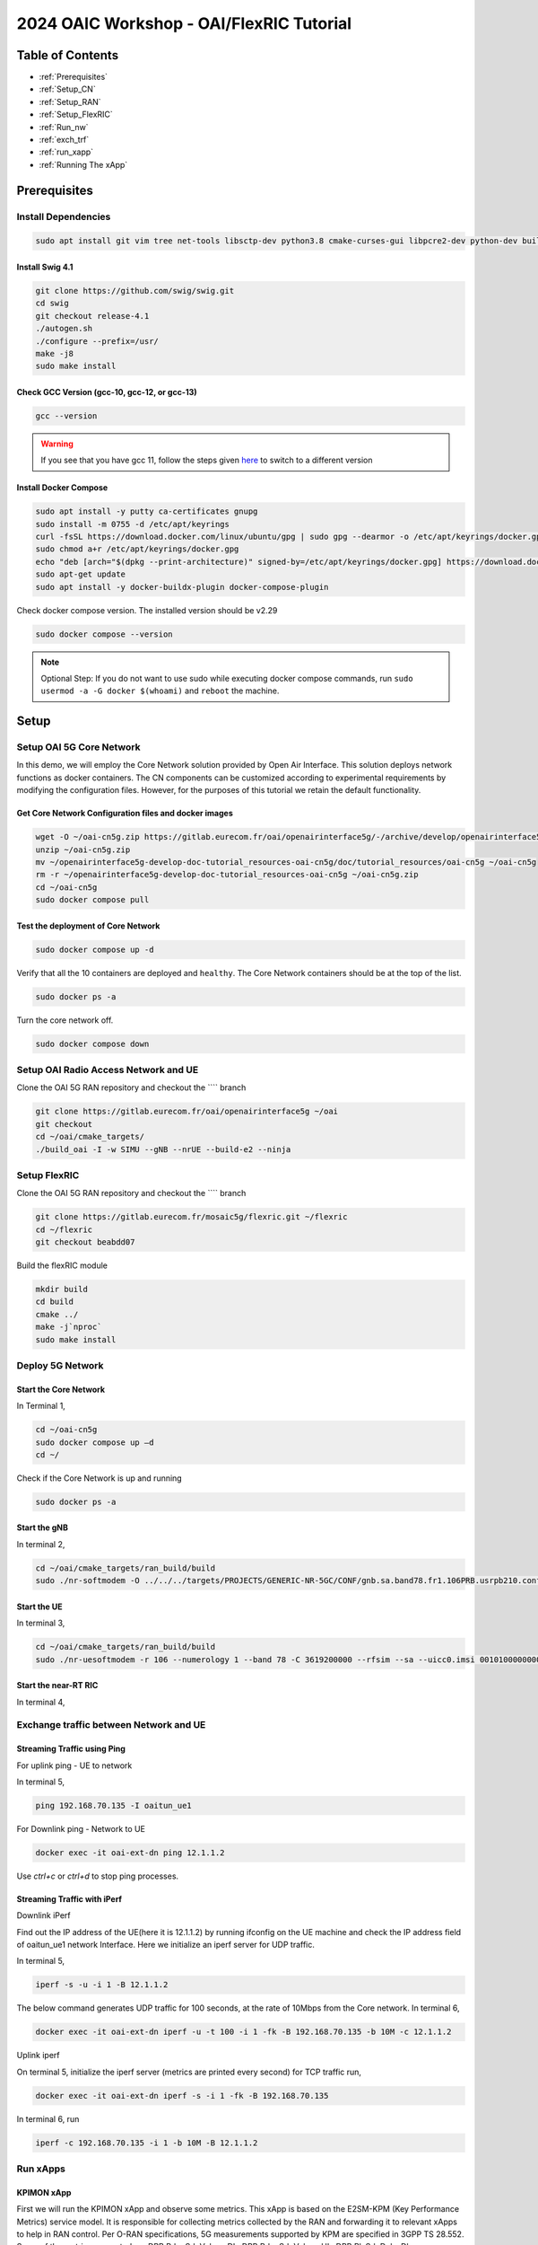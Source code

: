 =========================================
2024 OAIC Workshop - OAI/FlexRIC Tutorial
=========================================

Table of Contents
=================

* :ref:`Prerequisites`
* :ref:`Setup_CN`
* :ref:`Setup_RAN`
* :ref:`Setup_FlexRIC`
* :ref:`Run_nw`
* :ref:`exch_trf`
* :ref:`run_xapp`
* :ref:`Running The xApp`

.. _Prerequisites:

Prerequisites 
=============

Install Dependencies
--------------------

.. code-block:: bash
	
	sudo apt install git vim tree net-tools libsctp-dev python3.8 cmake-curses-gui libpcre2-dev python-dev build-essential cmake libfftw3-dev libmbedtls-dev libboost-program-options-dev libconfig++-dev libtool autoconf python3-pip curl
	
Install Swig 4.1
~~~~~~~~~~~~~~~~

.. code-block:: bash

	git clone https://github.com/swig/swig.git
	cd swig
	git checkout release-4.1
	./autogen.sh
	./configure --prefix=/usr/
	make -j8
	sudo make install
	
Check GCC Version (gcc-10, gcc-12, or gcc-13)
~~~~~~~~~~~~~~~~~~~~~~~~~~~~~~~~~~~~~~~~~~~~~

.. code-block:: bash

	gcc --version
	
.. image:: gcc_ver.png
   :width: 60%
   :alt: GCC Version
	
.. warning::

    If you see that you have gcc 11, follow the steps given `here <https://linuxconfig.org/how-to-switch-between-multiple-gcc-and-g-compiler-versions-on-ubuntu-20-04-lts-focal-fossa>`_ to switch to a different version 

Install Docker Compose
~~~~~~~~~~~~~~~~~~~~~~

.. code-block:: bash

	sudo apt install -y putty ca-certificates gnupg
	sudo install -m 0755 -d /etc/apt/keyrings
	curl -fsSL https://download.docker.com/linux/ubuntu/gpg | sudo gpg --dearmor -o /etc/apt/keyrings/docker.gpg
	sudo chmod a+r /etc/apt/keyrings/docker.gpg
	echo "deb [arch="$(dpkg --print-architecture)" signed-by=/etc/apt/keyrings/docker.gpg] https://download.docker.com/linux/ubuntu "$(. /etc/os-release && echo "$VERSION_CODENAME")" stable" | sudo tee /etc/apt/sources.list.d/docker.list > /dev/null
	sudo apt-get update
	sudo apt install -y docker-buildx-plugin docker-compose-plugin
	
Check docker compose version. The installed version should be v2.29

.. code-block:: bash
	
	sudo docker compose --version
	
.. image:: docker_compose_ver.png
   :width: 60%
   :alt: Docker Compose version
	
.. note::
	
	Optional Step: If you do not want to use sudo while executing docker compose commands, run ``sudo usermod -a -G docker $(whoami)`` and ``reboot`` the machine.
	
Setup
=====

.. _Setup_CN:

Setup OAI 5G Core Network
-------------------------

In this demo, we will employ the Core Network solution provided by Open Air Interface. This solution deploys network functions as docker containers. The CN components can be customized according to experimental requirements by modifying the configuration files. However, for the purposes of this tutorial we retain the default functionality.


Get Core Network Configuration files and docker images
~~~~~~~~~~~~~~~~~~~~~~~~~~~~~~~~~~~~~~~~~~~~~~~~~~~~~~

.. code-block:: bash

	wget -O ~/oai-cn5g.zip https://gitlab.eurecom.fr/oai/openairinterface5g/-/archive/develop/openairinterface5g-develop.zip?path=doc/tutorial_resources/oai-cn5g
	unzip ~/oai-cn5g.zip
	mv ~/openairinterface5g-develop-doc-tutorial_resources-oai-cn5g/doc/tutorial_resources/oai-cn5g ~/oai-cn5g
	rm -r ~/openairinterface5g-develop-doc-tutorial_resources-oai-cn5g ~/oai-cn5g.zip
	cd ~/oai-cn5g
	sudo docker compose pull

Test the deployment of Core Network
~~~~~~~~~~~~~~~~~~~~~~~~~~~~~~~~~~~

.. code-block:: bash

	sudo docker compose up -d
	
Verify that all the 10 containers are deployed and ``healthy``. The Core Network containers should be at the top of the list.

.. code-block:: bash

	sudo docker ps -a

Turn the core network off.

.. code-block:: bash

	sudo docker compose down
	
.. _Setup_RAN:

Setup OAI Radio Access Network and UE
-------------------------------------

Clone the OAI 5G RAN repository and checkout the ```` branch

.. code-block:: bash

	git clone https://gitlab.eurecom.fr/oai/openairinterface5g ~/oai
	git checkout 
	cd ~/oai/cmake_targets/
	./build_oai -I -w SIMU --gNB --nrUE --build-e2 --ninja


.. _Setup_FlexRIC:

Setup FlexRIC
-------------

Clone the OAI 5G RAN repository and checkout the ```` branch

.. code-block:: bash

	git clone https://gitlab.eurecom.fr/mosaic5g/flexric.git ~/flexric
	cd ~/flexric
	git checkout beabdd07

Build the flexRIC module

.. code-block:: bash

	mkdir build
	cd build
	cmake ../
	make -j`nproc`
	sudo make install
	
.. _Run_nw:

Deploy 5G Network
-----------------

Start the Core Network
~~~~~~~~~~~~~~~~~~~~~~
In Terminal 1,

.. code-block:: bash

	cd ~/oai-cn5g
	sudo docker compose up –d
	cd ~/

Check if the Core Network is up and running

.. code-block:: bash
	
	sudo docker ps -a

Start the gNB
~~~~~~~~~~~~~

In terminal 2,

.. code-block:: bash

	cd ~/oai/cmake_targets/ran_build/build
	sudo ./nr-softmodem -O ../../../targets/PROJECTS/GENERIC-NR-5GC/CONF/gnb.sa.band78.fr1.106PRB.usrpb210.conf --gNBs.[0].min_rxtxtime 6 --rfsim --sa 


Start the UE
~~~~~~~~~~~~

In terminal 3,

.. code-block:: bash
	
	cd ~/oai/cmake_targets/ran_build/build
	sudo ./nr-uesoftmodem -r 106 --numerology 1 --band 78 -C 3619200000 --rfsim --sa --uicc0.imsi 001010000000001 --rfsimulator.serveraddr 127.0.0.1


Start the near-RT RIC
~~~~~~~~~~~~~~~~~~~~~

In terminal 4,

.. code-block:: bash
	cd ~/
	./flexric/build/examples/ric/nearRT-RIC
	
.. _exch_trf:
	
Exchange traffic between Network and UE
---------------------------------------

Streaming Traffic using Ping	
~~~~~~~~~~~~~~~~~~~~~~~~~~~~

For uplink ping - UE to network

In terminal 5,

.. code-block:: bash

	ping 192.168.70.135 -I oaitun_ue1
	
For Downlink ping - Network to UE

.. code-block:: bash

	docker exec -it oai-ext-dn ping 12.1.1.2
	
Use `ctrl+c` or `ctrl+d` to stop ping processes.

Streaming Traffic with iPerf
~~~~~~~~~~~~~~~~~~~~~~~~~~~~

Downlink iPerf

Find out the IP address of the UE(here it is 12.1.1.2) by running ifconfig on the UE machine and check the IP address field of oaitun_ue1 network Interface. Here we initialize an iperf server for UDP traffic. 

In terminal 5,

.. code-block:: bash

	iperf -s -u -i 1 -B 12.1.1.2
	
The below command generates UDP traffic for 100 seconds, at the rate of 10Mbps from the Core network. In terminal 6,

.. code-block:: bash

	docker exec -it oai-ext-dn iperf -u -t 100 -i 1 -fk -B 192.168.70.135 -b 10M -c 12.1.1.2

Uplink iperf

On terminal 5, initialize the iperf server (metrics are printed every second) for TCP traffic run,

.. code-block:: bash

	docker exec -it oai-ext-dn iperf -s -i 1 -fk -B 192.168.70.135
	
In terminal 6, run

.. code-block:: bash

	iperf -c 192.168.70.135 -i 1 -b 10M -B 12.1.1.2
	
.. _run_xapp:

Run xApps
---------

KPIMON xApp
~~~~~~~~~~~

First we will run the KPIMON xApp and observe some metrics. This xApp is based on the E2SM-KPM (Key Performance Metrics) service model. It is responsible for collecting metrics collected by the RAN and forwarding it to relevant xApps to help in RAN control.
Per O-RAN specifications, 5G measurements supported by KPM are specified in 3GPP TS 28.552. Some of the metrics supported are DRB.PdcpSduVolumeDL, DRB.PdcpSduVolumeUL, DRB.RlcSduDelayDl, DRB.UEThpDl, DRB.UEThpUl, RRU.PrbTotDl, RRU.PrbTotUl.
In this implementation Report Style 4 (Section 7.4.5) has been considered.
	
In a new Terminal, run

.. code-block:: bash
	
	cd ~/flexric
	./build/examples/xApp/c/monitor/xapp_kpm_moni

RAN Control (RC) xApp

This xApp enables control of RAN services exposed by the RAN. The current implementation exposes RAN control function "QoS flow mapping configuration". This version of the xApp supports REPORT Service Style 4 ("UE Information" - section 7.4.5) - aperiodic subscription for "UE RRC State Change" and CONTROL Service Style 1 ("Radio Bearer Control" - section 7.6.2) - "QoS flow mapping configuration" (e.g creating a new DRB). 

.. code-block:: bash

	cd ~/flexric
	./build/examples/xApp/c/kpm_rc/xapp_kpm_rc


Follow the instructions during the workshop to modify the RC xApp in order to issue a Control Command to the gNB to release a specified UE's connection.
	
